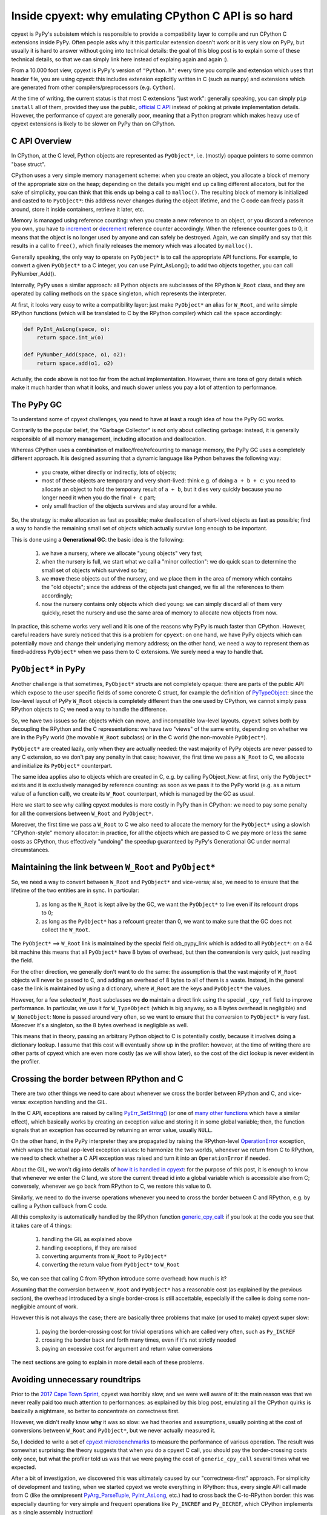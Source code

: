 Inside cpyext: why emulating CPython C API is so hard
======================================================

cpyext is PyPy's subsistem which is responsible to provide a compatibility
layer to compile and run CPython C extensions inside PyPy.  Often people asks
why it this particular extension doesn't work or it is very slow on PyPy, but
usually it is hard to answer without going into technical details: the goal of
this blog post is to explain some of these technical details, so that we can
simply link here instead of explaing again and again :).

From a 10.000 foot view, cpyext is PyPy's version of ``"Python.h"``: every time
you compile and extension which uses that header file, you are using cpyext:
this includes extension explicitly written in C (such as ``numpy``) and
extensions which are generated from other compilers/preprocessors
(e.g. ``Cython``).

At the time of writing, the current status is that most C extensions "just
work": generally speaking, you can simply ``pip install`` all of them,
provided they use the public, `official C API`_ instead of poking at private
implementation details.  However, the performance of cpyext are generally
poor, meaning that a Python program which makes heavy use of cpyext extensions
is likely to be slower on PyPy than on CPython.

.. _`official C API`: https://docs.python.org/2/c-api/index.html


C API Overview
---------------

In CPython, at the C level, Python objects are represented as ``PyObject*``,
i.e. (mostly) opaque pointers to some common "base struct".

CPython uses a very simple memory management scheme: when you create an
object, you allocate a block of memory of the appropriate size on the heap;
depending on the details you might end up calling different allocators, but
for the sake of simplicity, you can think that this ends up being a call to
``malloc()``. The resulting block of memory is initialized and casted to to
``PyObject*``: this address never changes during the object lifetime, and the
C code can freely pass it around, store it inside containers, retrieve it
later, etc.

Memory is managed using reference counting: when you create a new reference to
an object, or you discard a reference you own, you have to increment_ or
decrement_ reference counter accordingly. When the reference counter goes to
0, it means that the object is no longer used by anyone and can safely be
destroyed. Again, we can simplify and say that this results in a call to
``free()``, which finally releases the memory which was allocated by ``malloc()``.

.. _increment: https://docs.python.org/2/c-api/refcounting.html#c.Py_INCREF
.. _decrement: https://docs.python.org/2/c-api/refcounting.html#c.Py_DECREF

Generally speaking, the only way to operate on ``PyObject*`` is to call the
appropriate API functions. For example, to convert a given ``PyObject*`` to a C
integer, you can use _`PyInt_AsLong()`; to add two objects together, you can
call _`PyNumber_Add()`.

.. _`PyInt_AsLong()`: https://docs.python.org/2/c-api/int.html?highlight=pyint_check#c.PyInt_AsLong
.. _`PyNumber_Add()`: https://docs.python.org/2/c-api/number.html#c.PyNumber_Add

Internally, PyPy uses a similar approach: all Python objects are subclasses of
the RPython ``W_Root`` class, and they are operated by calling methods on the
``space`` singleton, which represents the interpreter.

At first, it looks very easy to write a compatibility layer: just make
``PyObject*`` an alias for ``W_Root``, and write simple RPython functions
(which will be translated to C by the RPython compiler) which call the
``space`` accordingly:

.. sourcecode:: python

   def PyInt_AsLong(space, o):
       return space.int_w(o)

   def PyNumber_Add(space, o1, o2):
       return space.add(o1, o2)


Actually, the code above is not too far from the actual
implementation. However, there are tons of gory details which make it much
harder than what it looks, and much slower unless you pay a lot of attention
to performance.


The PyPy GC
-------------

To understand some of cpyext challenges, you need to have at least a rough
idea of how the PyPy GC works.

Contrarily to the popular belief, the "Garbage Collector" is not only about
collecting garbage: instead, it is generally responsible of all memory
management, including allocation and deallocation.

Whereas CPython uses a combination of malloc/free/refcounting to manage
memory, the PyPy GC uses a completely different approach. It is designed
assuming that a dynamic language like Python behaves the following way:

  - you create, either directly or indirectly, lots of objects;

  - most of these objects are temporary and very short-lived: think e.g. of
    doing ``a + b + c``: you need to allocate an object to hold the temporary
    result of ``a + b``, but it dies very quickly because you no longer need it
    when you do the final ``+ c`` part;

  - only small fraction of the objects survives and stay around for a while.

So, the strategy is: make allocation as fast as possible; make deallocation of
short-lived objects as fast as possible; find a way to handle the remaining
small set of objects which actually survive long enough to be important.

This is done using a **Generational GC**: the basic idea is the following:

  1. we have a nursery, where we allocate "young objects" very fast;

  2. when the nursery is full, we start what we call a "minor collection": we
     do quick scan to determine the small set of objects which survived so
     far;

  3. we **move** these objects out of the nursery, and we place them in the
     area of memory which contains the "old objects"; since the address of the
     objects just changed, we fix all the references to them accordingly;

  4. now the nursery contains only objects which died young: we can simply
     discard all of them very quickly, reset the nursery and use the same area
     of memory to allocate new objects from now.

In practice, this scheme works very well and it is one of the reasons why PyPy
is much faster than CPython.  However, careful readers have surely noticed
that this is a problem for ``cpyext``: on one hand, we have PyPy objects which
can potentially move and change their underlying memory address; on the other
hand, we need a way to represent them as fixed-address ``PyObject*`` when we
pass them to C extensions.  We surely need a way to handle that.


``PyObject*`` in PyPy
---------------------

Another challenge is that sometimes, ``PyObject*`` structs are not completely
opaque: there are parts of the public API which expose to the user specific
fields of some concrete C struct, for example the definition of PyTypeObject_:
since the low-level layout of PyPy ``W_Root`` objects is completely different
than the one used by CPython, we cannot simply pass RPython objects to C; we
need a way to handle the difference.

.. _PyTypeObject: https://docs.python.org/2/c-api/typeobj.html

So, we have two issues so far: objects which can move, and incompatible
low-level layouts. ``cpyext`` solves both by decoupling the RPython and the C
representations: we have two "views" of the same entity, depending on whether
we are in the PyPy world (the movable ``W_Root`` subclass) or in the C world
(the non-movable ``PyObject*``).

``PyObject*`` are created lazily, only when they are actually needed: the
vast majority of PyPy objects are never passed to any C extension, so we don't
pay any penalty in that case; however, the first time we pass a ``W_Root`` to
C, we allocate and initialize its ``PyObject*`` counterpart.

The same idea applies also to objects which are created in C, e.g. by calling
_`PyObject_New`: at first, only the ``PyObject*`` exists and it is
exclusively managed by reference counting: as soon as we pass it to the PyPy
world (e.g. as a return value of a function call), we create its ``W_Root``
counterpart, which is managed by the GC as usual.

.. _`PyObject_New`: https://docs.python.org/2/c-api/allocation.html#c.PyObject_New

Here we start to see why calling cpyext modules is more costly in PyPy than in
CPython: we need to pay some penalty for all the conversions between
``W_Root`` and ``PyObject*``.

Moreover, the first time we pass a ``W_Root`` to C we also need to allocate
the memory for the ``PyObject*`` using a slowish "CPython-style" memory
allocator: in practice, for all the objects which are passed to C we pay more
or less the same costs as CPython, thus effectively "undoing" the speedup
guaranteed by PyPy's Generational GC under normal circumstances.


Maintaining the link between ``W_Root`` and ``PyObject*``
-----------------------------------------------------------

So, we need a way to convert between ``W_Root`` and ``PyObject*`` and
vice-versa; also, we need to to ensure that the lifetime of the two entities
are in sync. In particular:

  1. as long as the ``W_Root`` is kept alive by the GC, we want the
     ``PyObject*`` to live even if its refcount drops to 0;

  2. as long as the ``PyObject*`` has a refcount greater than 0, we want to
     make sure that the GC does not collect the ``W_Root``.

The ``PyObject*`` ==> ``W_Root`` link is maintained by the special field
_`ob_pypy_link` which is added to all ``PyObject*``: on a 64 bit machine this
means that all ``PyObject*`` have 8 bytes of overhead, but then the
conversion is very quick, just reading the field.

For the other direction, we generally don't want to do the same: the
assumption is that the vast majority of ``W_Root`` objects will never be
passed to C, and adding an overhead of 8 bytes to all of them is a
waste. Instead, in the general case the link is maintained by using a
dictionary, where ``W_Root`` are the keys and ``PyObject*`` the values.

However, for a _`few selected` ``W_Root`` subclasses we **do** maintain a
direct link using the special ``_cpy_ref`` field to improve performance. In
particular, we use it for ``W_TypeObject`` (which is big anyway, so a 8 bytes
overhead is negligible) and ``W_NoneObject``: ``None`` is passed around very
often, so we want to ensure that the conversion to ``PyObject*`` is very
fast. Moreover it's a singleton, so the 8 bytes overhead is negligible as
well.

This means that in theory, passing an arbitrary Python object to C is
potentially costly, because it involves doing a dictionary lookup.  I assume
that this cost will eventually show up in the profiler: however, at the time
of writing there are other parts of cpyext which are even more costly (as we
will show later), so the cost of the dict lookup is never evident in the
profiler.


.. _`ob_pypy_link`: https://bitbucket.org/pypy/pypy/src/942ad6c1866e30d8094d1dae56a9b8f492554201/pypy/module/cpyext/parse/cpyext_object.h#lines-5

.. _`few selected`: https://bitbucket.org/pypy/pypy/src/942ad6c1866e30d8094d1dae56a9b8f492554201/pypy/module/cpyext/pyobject.py#lines-66


Crossing the border between RPython and C
------------------------------------------

There are two other things we need to care about whenever we cross the border
between RPython and C, and vice-versa: exception handling and the GIL.

In the C API, exceptions are raised by calling `PyErr_SetString()`_ (or one of
`many other functions`_ which have a similar effect), which basically works by
creating an exception value and storing it in some global variable; then, the
function signals that an exception has occurred by returning an error value,
usually ``NULL``.

On the other hand, in the PyPy interpreter they are propagated by raising the
RPython-level OperationError_ exception, which wraps the actual app-level
exception values: to harmonize the two worlds, whenever we return from C to
RPython, we need to check whether a C API exception was raised and turn it
into an ``OperationError`` if needed.

About the GIL, we won't dig into details of `how it is handled in cpyext`_:
for the purpose of this post, it is enough to know that whenever we enter the
C land, we store the current thread id into a global variable which is
accessible also from C; conversely, whenever we go back from RPython to C, we
restore this value to 0.

Similarly, we need to do the inverse operations whenever you need to cross the
border between C and RPython, e.g. by calling a Python callback from C code.

All this complexity is automatically handled by the RPython function
`generic_cpy_call`_: if you look at the code you see that it takes care of 4
things:

  1. handling the GIL as explained above

  2. handling exceptions, if they are raised

  3. converting arguments from ``W_Root`` to ``PyObject*``

  4. converting the return value from ``PyObject*`` to ``W_Root``


So, we can see that calling C from RPython introduce some overhead: how much
is it?

Assuming that the conversion between ``W_Root`` and ``PyObject*`` has a
reasonable cost (as explained by the previous section), the overhead
introduced by a single border-cross is still accettable, especially if the
callee is doing some non-negligible amount of work.

However this is not always the case; there are basically three problems that
make (or used to make) cpyext super slow:

  1. paying the border-crossing cost for trivial operations which are called
     very often, such as ``Py_INCREF``

  2. crossing the border back and forth many times, even if it's not strictly
     needed

  3. paying an excessive cost for argument and return value conversions


The next sections are going to explain in more detail each of these problems.

.. _`PyErr_SetString()`: https://docs.python.org/2/c-api/exceptions.html#c.PyErr_SetString
.. _`many other functions`: https://docs.python.org/2/c-api/exceptions.html#exception-handling
.. _OperationError: https://bitbucket.org/pypy/pypy/src/b9bbd6c0933349cbdbfe2b884a68a16ad16c3a8a/pypy/interpreter/error.py#lines-20
.. _`how it is handled in cpyext`: https://bitbucket.org/pypy/pypy/src/b9bbd6c0933349cbdbfe2b884a68a16ad16c3a8a/pypy/module/cpyext/api.py#lines-205
.. _`generic_cpy_call`: https://bitbucket.org/pypy/pypy/src/b9bbd6c0933349cbdbfe2b884a68a16ad16c3a8a/pypy/module/cpyext/api.py#lines-1757


Avoiding unnecessary roundtrips
--------------------------------

Prior to the `2017 Cape Town Sprint`_, cpyext was horribly slow, and we were
well aware of it: the main reason was that we never really paid too much
attention to performances: as explained by this blog post, emulating all the
CPython quirks is basically a nightmare, so better to concentrate on
correctness first.

However, we didn't really know **why** it was so slow: we had theories and
assumptions, usually pointing at the cost of conversions between ``W_Root``
and ``PyObject*``, but we never actually measured it.

So, I decided to write a set of `cpyext microbenchmarks`_ to measure the
performance of various operation.  The result was somewhat surprising: the
theory suggests that when you do a cpyext C call, you should pay the
border-crossing costs only once, but what the profiler told us was that we
were paying the cost of ``generic_cpy_call`` several times what we expected.

After a bit of investigation, we discovered this was ultimately caused by our
"correctness-first" approach.  For simplicity of development and testing, when
we started cpyext we wrote everything in RPython: thus, every single API call
made from C (like the omnipresent `PyArg_ParseTuple`_, `PyInt_AsLong`_, etc.)
had to cross back the C-to-RPython border: this was especially daunting for
very simple and frequent operations like ``Py_INCREF`` and ``Py_DECREF``,
which CPython implements as a single assembly instruction!

Another source of slowness was the implementation of ``PyTypeObject`` slots:
at the C level, these are function pointers which the interpreter calls to do
certain operations, e.g. `tp_new`_ to allocate a new instance of that type.

As usual, we have some magic to implement slots in RPython; in particular,
`_make_wrapper`_ does the opposite of ``generic_cpy_call``: it takes an
RPython function and wraps it into a C function which can be safely called
from C, handling the GIL, exceptions and argument conversions automatically.

This was very handy during the development of cpyext, but it might result in
some bad nonsense; consider what happens when you call the following C
function:

.. sourcecode:: C

    static PyObject* foo(PyObject* self, PyObject* args)
    {
        PyObject* result = PyInt_FromLong(1234);
        return result;
    }

  1. you are in RPython and do a cpyext call to ``foo``: **RPython-to-C**;

  2. ``foo`` calls ``PyInt_FromLong(1234)``, which is implemented in RPython:
     **C-to-RPython**;

  3. the implementation of ``PyInt_FromLong`` indirectly calls
     ``PyIntType.tp_new``, which is a C function pointer: **RPython-to-C**;

  4. however, ``tp_new`` is just a wrapper around an RPython function, created
     by ``_make_wrapper``: **C-to-RPython**;

  5. finally, we create our RPython ``W_IntObject(1234)``; at some point
     during the **RPython-to-C** crossing, its ``PyObject*`` equivalent is
     created;

  6. after many layers of wrappers, we are again in ``foo``: after we do
     ``return result``, during the **C-to-RPython** step we convert it from
     ``PyObject*`` to ``W_IntObject(1234)``.

Phew! After we realized this, it was not so surprising that cpyext was very
slow :). And this was a simplified example, since we are not passing and
``PyObject*`` to the API call: if we did, we would need to convert it back and
forth at every step.  Actually, I am not even sure that what I described was
the exact sequence of steps which used to happen, but you get the general
idea.

The solution is simple: rewrite as much as we can in C instead of RPython, so
to avoid unnecessary roundtrips: this was the topic of most of the Cape Town
sprint and resulted in the ``cpyext-avoid-roundtrip`` branch, which was
eventually merged_.

Of course, it is not possible to move **everything** to C: there are still
operations which need to be implemented in RPython. For example, think of
``PyList_Append``: the logic to append an item to a list is complex and
involves list strategies, so we cannot replicate it in C.  However, we
discovered that a large subset of the C API can benefit from this.

Moreover, the C API is **huge**: the biggest achievement of the branch was to
discover and invent this new way of writing cpyext code, but we still need to
convert many of the functions.  Also, sometimes the rewrite is not automatic
or straighforward: cpyext is a delicate piece of software, so it happens often
that you end up debugging a segfault in gdb.

However, the most important remark is that the performance improvement we got
from this optimization are impressive, as we will detail later.

.. _`2017 Cape Town Sprint`: https://morepypy.blogspot.com/2017/10/cape-of-good-hope-for-pypy-hello-from.html
.. _`cpyext microbenchmarks`: https://github.com/antocuni/cpyext-benchmarks
.. _`PyArg_ParseTuple`: https://docs.python.org/2/c-api/arg.html#c.PyArg_ParseTuple
.. _`PyInt_AsLong`: https://docs.python.org/2/c-api/int.html#c.PyInt_AsLong
.. _`tp_new`: https://docs.python.org/2/c-api/typeobj.html#c.PyTypeObject.tp_new
.. `_make_wrapper`: https://bitbucket.org/pypy/pypy/src/b9bbd6c0933349cbdbfe2b884a68a16ad16c3a8a/pypy/module/cpyext/api.py#lines-362
.. _merged: https://bitbucket.org/pypy/pypy/commits/7b550e9b3cee   


Conversion costs
-----------------

The other potential big source of slowdown is the conversion of arguments
between ``W_Root`` and ``PyObject*``.

As explained earlier, the first time you pass a ``W_Root`` to C, you need to
allocate it's ``PyObject*`` counterpart. Suppose to have a ``foo`` function
defined in C, which takes a single int argument:

.. sourcecode:: python

   for i in range(N):
       foo(i)

To run this code, you need to create a different ``PyObject*`` for each value
of ``i``: if implemented naively, it means calling ``N`` times ``malloc()``
and ``free()``, which kills performance.

CPython has the very same problem, which is solved by using a `free list`_ to
`allocate ints`_. So, what we did was to simply `steal the code`_ from CPython
and do the exact same thing: this was also done in the
``cpyext-avoid-roundtrip`` branch, and the benchmarks show that it worked
perfectly.

Every type which is converted often to ``PyObject*`` must have a very fast
allocator: at the moment of writing, PyPy uses free lists only for ints and
tuples_: one of the next steps on our TODO list is certainly to use this
technique with more types, like ``float``.

Conversely, we also need to optimize the converstion from ``PyObject*`` to
``W_Root``: this happens when an object is originally allocated in C and
returned to Python. Consider for example the following code:

.. sourcecode:: python

   import numpy as np
   myarray = np.random.random(N)
   for i in range(len(arr)):
       myarray[i]

At every iteration, we get an item out of the array: the return type is a an
instance of ``numpy.float64`` (a numpy scalar), i.e. a ``PyObject'*``: this is
something which is implemented by numpy entirely in C, so completely
transparent to cpyext: we don't have any control on how it is allocated,
managed, etc., and we can assume that allocation costs are the same than on
CPython.

As soon as we return these ``PyObject*`` to Python, we need to allocate
theirs ``W_Root`` equivalent: if you do it in a small loop like in the example
above, you end up allocating all these ``W_Root`` inside the nursery, which is
a good thing since allocation is super fast (see the section above about the
PyPy GC).

However, we also need to keep track of the ``W_Root`` to ``PyObject*`` link:
currently, we do this by putting all of them in a dictionary, but it is very
inefficient, especially because most of these objects dies young and thus it
is wasted work to do that for them.  Currently, this is one of the biggest
unresolved problem in cpyext, and it is what casuses the two microbenchmarks
``allocate_int`` and ``allocate_tuple`` to be very slow.

We are well aware of the problem, and we have a plan for how to fix it; the
explanation is too technical for the scope of this blog post as it requires a
deep knowledge of the GC internals to be understood, but the details are
here_.

.. _`free list`: https://en.wikipedia.org/wiki/Free_list
.. _`allocate ints`: https://github.com/python/cpython/blob/2.7/Objects/intobject.c#L16
.. _`steal the code`: https://bitbucket.org/pypy/pypy/commits/e5c7b7f85187
.. _tuples: https://bitbucket.org/pypy/pypy/commits/ccf12107e805
.. _here: https://bitbucket.org/pypy/extradoc/src/cd51a2e3fc4dac278074997c7dc198caee819769/planning/cpyext.txt#lines-27


C API quirks
--------------------

Finally, there is another source of slowdown which is beyond our control: some
parts of the CPython C API are badly designed and expose some of the
implementation details of CPython.

The major example is reference counting: the ``Py_INCREF`` / ``Py_DECREF`` API
is designed in such a way which forces other implementation to emulate
refcounting even in presence of other GC management schemes, as explained
above.

Another example is borrowed references: there are API functions which **do
not** incref an object before returning it, e.g. `PyList_GetItem`_.  This is
done for performance reasons because we can avoid a whole incref/decref pair,
if the caller needs to handle the returned item only temporarily: the item is
kept alive because it is in the list anyway.

For PyPy this is a challenge: thanks to `list strategies`_, often lists are
represented in a compact way: e.g. a list containing only integers is stored
as a C array of ``long``.  How to implement ``PyList_GetItem``? We cannot
simply create a ``PyObject*`` on the fly, because the caller will never decref
it and it will result in a memory leak.

The current solution is very inefficient: basically, the first time we do a
``PyList_GetItem``, we convert_ the **whole** list to a list of
``PyObject*``. This is bad in two ways: the first is that we potentially pay a
lot of unneeded conversion cost in case we will never access the other items
of the list; the second is that by doing that we lose all the performance
benefit granted by the original list strategy, making it slower even for the
rest of pure-python code which will manipulate the list later.

``PyList_GetItem`` is an example of a bad API because it assumes that the list
is implemented as an array of ``PyObject*``: after all, in order to return a
borrowed reference, we need a reference to borrow, don't we?

Fortunately, (some) CPython developers are aware of these problems, and there
is an ongoing project to `design a better C API`_ which aims to fix exactly
this kind of problems.

Nonetheless, in the meantime we still need to implement the current
half-broken APIs: there is no easy solutions for that, and it is likely that
we will always need to pay some performance penalty in order to implement them
correctly.

However, what we could potentially do is to provide alternative functions
which do the same job but are more PyPy friendly: for example, we could think
of implementing ``PyList_GetItemNonBorrowed`` or something like that: then, C
extensions could choose to use it (possibly hidden inside some macro and
``#ifdef``) if they want to be fast on PyPy.


.. _`PyList_GetItem`: https://docs.python.org/2/c-api/list.html#c.PyList_GetItem
.. _`list strategies`: https://morepypy.blogspot.com/2011/10/more-compact-lists-with-list-strategies.html
.. _convert: https://bitbucket.org/pypy/pypy/src/b9bbd6c0933349cbdbfe2b884a68a16ad16c3a8a/pypy/module/cpyext/listobject.py#lines-28
.. _`design a better C API`: https://pythoncapi.readthedocs.io/
